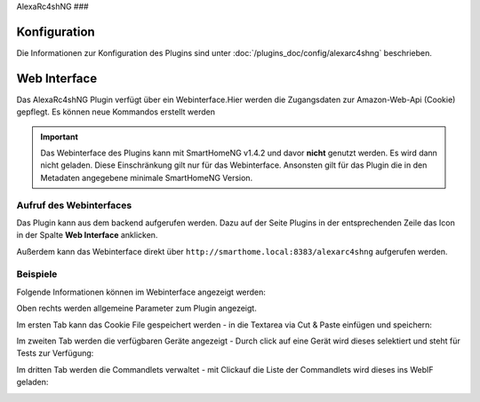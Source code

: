 .. index:: Plugins; Remote Control for Alexa devices
.. index:: AlexaRc4shNG

AlexaRc4shNG
###

Konfiguration
=============

Die Informationen zur Konfiguration des Plugins sind unter :doc:`/plugins_doc/config/alexarc4shng` beschrieben.


Web Interface
=============

Das AlexaRc4shNG Plugin verfügt über ein Webinterface.Hier werden die Zugangsdaten zur Amazon-Web-Api (Cookie) gepflegt.
Es können neue Kommandos erstellt werden

.. important:: 

   Das Webinterface des Plugins kann mit SmartHomeNG v1.4.2 und davor **nicht** genutzt werden.
   Es wird dann nicht geladen. Diese Einschränkung gilt nur für das Webinterface. Ansonsten gilt 
   für das Plugin die in den Metadaten angegebene minimale SmartHomeNG Version.


Aufruf des Webinterfaces
------------------------

Das Plugin kann aus dem backend aufgerufen werden. Dazu auf der Seite Plugins in der entsprechenden
Zeile das Icon in der Spalte **Web Interface** anklicken.

Außerdem kann das Webinterface direkt über ``http://smarthome.local:8383/alexarc4shng`` aufgerufen werden.


Beispiele
---------

Folgende Informationen können im Webinterface angezeigt werden:

Oben rechts werden allgemeine Parameter zum Plugin angezeigt. 

Im ersten Tab kann das Cookie File gespeichert werden - in die Textarea via Cut & Paste einfügen und speichern:

.. image:: assets/webif1.jpg
   :class: screenshot

Im zweiten Tab werden die verfügbaren Geräte angezeigt - Durch click auf eine Gerät wird dieses selektiert und steht für Tests zur Verfügung:

.. image:: assets/webif2.jpg
   :class: screenshot

Im dritten Tab werden die Commandlets verwaltet - mit Clickauf die Liste der Commandlets wird dieses ins WebIF geladen:

.. image:: assets/webif3.jpg
   :class: screenshot


